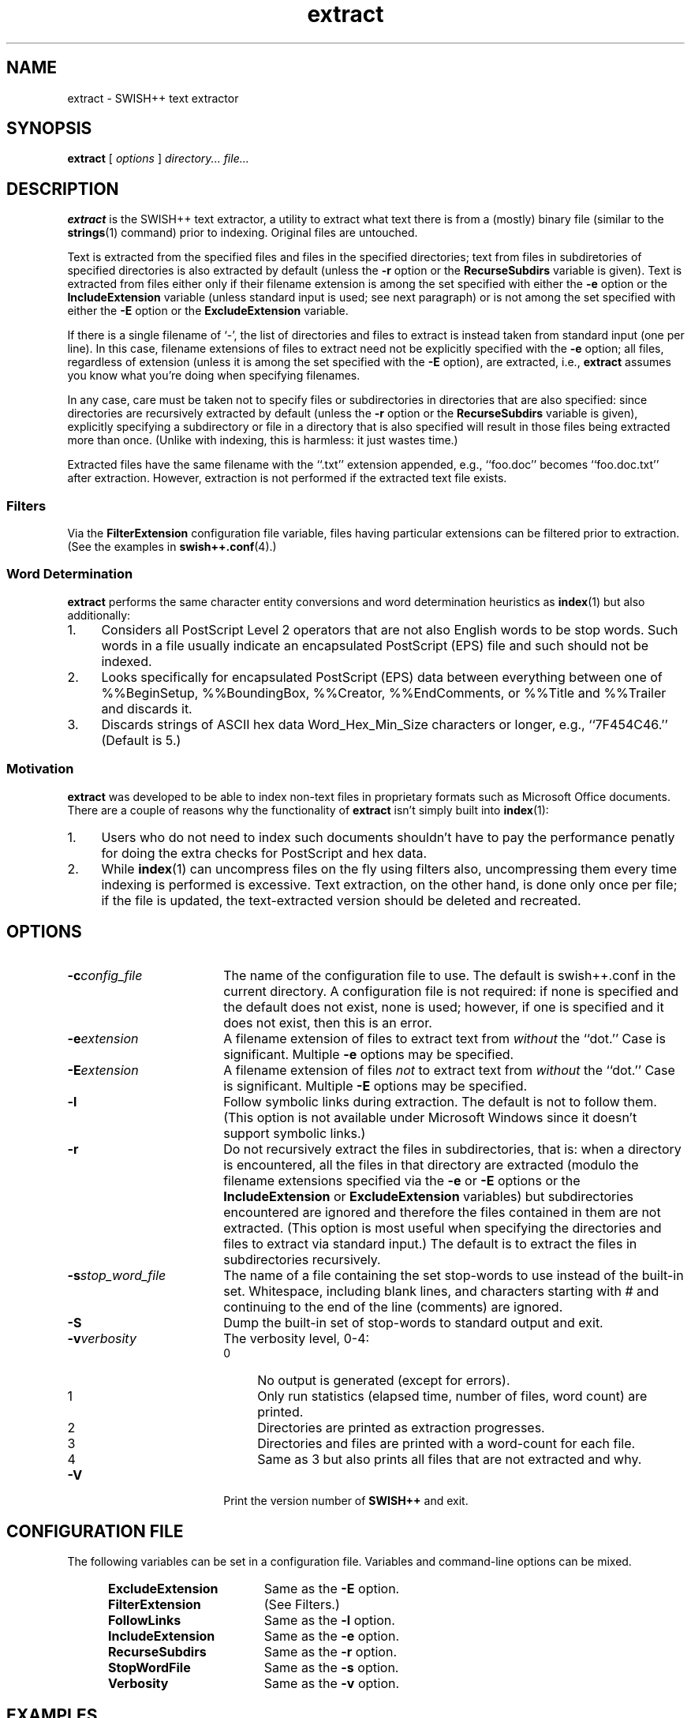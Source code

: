 .\"
.\"	SWISH++
.\"	extract.1
.\"
.\"	Copyright (C) 1998  Paul J. Lucas
.\"
.\"	This program is free software; you can redistribute it and/or modify
.\"	it under the terms of the GNU General Public License as published by
.\"	the Free Software Foundation; either version 2 of the License, or
.\"	(at your option) any later version.
.\" 
.\"	This program is distributed in the hope that it will be useful,
.\"	but WITHOUT ANY WARRANTY; without even the implied warranty of
.\"	MERCHANTABILITY or FITNESS FOR A PARTICULAR PURPOSE.  See the
.\"	GNU General Public License for more details.
.\" 
.\"	You should have received a copy of the GNU General Public License
.\"	along with this program; if not, write to the Free Software
.\"	Foundation, Inc., 675 Mass Ave, Cambridge, MA 02139, USA.
.\"
.\" ---------------------------------------------------------------------------
.\" define code-start macro
.de cS
.sp
.nf
.RS 5
.ft CW
.ta .5i 1i 1.5i 2i 2.5i 3i 3.5i 4i 4.5i 5i 5.5i
..
.\" define code-end macro
.de cE
.ft 1
.RE
.fi
.sp
..
.\" ---------------------------------------------------------------------------
.TH \f3extract\fP 1 "July 31, 1999" "SWISH++"
.SH NAME
extract \- SWISH++ text extractor
.SH SYNOPSIS
.B extract
[
.I options
]
.I directory...
.I file...
.SH DESCRIPTION
.B extract
is the SWISH++ text extractor,
a utility to extract what text there is from a (mostly) binary file
(similar to the
.BR strings (1)
command)
prior to indexing.
Original files are untouched.
.PP
Text is extracted from the specified files
and files in the specified directories;
text from files in subdiretories of specified directories is also extracted
by default (unless the
.B \-r
option or the
.B RecurseSubdirs
variable is given).
Text is extracted from files either only if their filename extension
is among the set specified with either the
.B \-e
option or the
.B IncludeExtension
variable (unless standard input is used; see next paragraph)
or is not among the set specified with either the
.B \-E
option or the
.B ExcludeExtension
variable.
.PP
If there is a single filename of `\f(CW-\f1', the list of directories and files
to extract is instead taken from standard input (one per line).
In this case, filename extensions of files to extract need not be explicitly
specified with the
.B \-e
option; all files, regardless of extension
(unless it is among the set specified with the
.B \-E
option), are extracted, i.e.,
.B extract
assumes you know what you're doing when specifying filenames.
.PP
In any case, care must be taken not to specify files or subdirectories
in directories that are also specified:
since directories are recursively extracted by default (unless the
.B \-r
option or the
.B RecurseSubdirs
variable  is given),
explicitly specifying a subdirectory or file in a directory that is also
specified will result in those files being extracted more than once.
(Unlike with indexing, this is harmless: it just wastes time.)
.PP
Extracted files have the same filename with the ``\f(CW.txt\fP'' extension
appended, e.g., ``\f(CWfoo.doc\fP'' becomes ``\f(CWfoo.doc.txt\fP''
after extraction.
However, extraction is not performed if the extracted text file exists.
.SS Filters
Via the
.B FilterExtension
configuration file variable,
files having particular extensions can be filtered prior to extraction.
(See the examples in
.BR swish++.conf (4).)
.SS Word Determination
.B extract
performs the same character entity conversions
and word determination heuristics as
.BR index (1)
but also additionally:
.TP 4
1.
Considers all PostScript Level 2 operators that are not also English words
to be stop words.
Such words in a file usually indicate an encapsulated PostScript (EPS) file
and such should not be indexed.
.TP
2.
Looks specifically for encapsulated PostScript (EPS) data between
everything between one of
\f(CW%%BeginSetup\fP,
\f(CW%%BoundingBox\fP,
\f(CW%%Creator\fP,
\f(CW%%EndComments\fP,
or
\f(CW%%Title\fP
and
\f(CW%%Trailer\fP
and discards it.
.TP
3.
Discards strings of ASCII hex data \f(CWWord_Hex_Min_Size\fP
characters or longer, e.g., ``\f(CW7F454C46\fP.''
(Default is 5.)
.SS Motivation
.B extract
was developed to be able to index non-text files in proprietary formats
such as Microsoft Office documents.
There are a couple of reasons why the functionality of
.B extract
isn't simply built into
.BR index (1):
.TP 4
1.
Users who do not need to index such documents
shouldn't have to pay the performance penatly for doing the extra checks for
PostScript and hex data.
.TP
2.
While
.BR index (1)
can uncompress files on the fly using filters also,
uncompressing them every time indexing is performed is excessive.
Text extraction, on the other hand, is done only once per file;
if the file is updated, the text-extracted version should be deleted and
recreated.
.SH OPTIONS
.TP 18
.BI \-c config_file
The name of the configuration file to use.
The default is \f(CWswish++.conf\f1 in the current directory.
A configuration file is not required:
if none is specified and the default does not exist, none is used;
however, if one is specified and it does not exist, then this is an error.
.TP
.BI \-e extension
A filename extension of files to extract text from
.I without
the ``dot.''
Case is significant.
Multiple
.B \-e
options may be specified.
.TP
.BI \-E extension
A filename extension of files
.I not
to extract text from
.I without
the ``dot.''
Case is significant.
Multiple
.B \-E
options may be specified.
.TP
.B \-l
Follow symbolic links during extraction.
The default is not to follow them.
(This option is not available under Microsoft Windows
since it doesn't support symbolic links.)
.TP
.B \-r
Do not recursively extract the files in subdirectories,
that is: when a directory is encountered,
all the files in that directory are extracted
(modulo the filename extensions specified via the
.B \-e
or
.B \-E
options or the
.B IncludeExtension
or
.B ExcludeExtension
variables) but subdirectories encountered are ignored
and therefore the files contained in them are not extracted.
(This option is most useful when specifying the directories and files to extract
via standard input.)
The default is to extract the files in subdirectories recursively.
.TP
.BI \-s stop_word_file
The name of a file containing the set stop-words to use
instead of the built-in set.
Whitespace, including blank lines, and characters starting with \f(CW#\f1
and continuing to the end of the line (comments) are ignored.
.TP
.B \-S
Dump the built-in set of stop-words to standard output and exit.
.TP
.BI \-v verbosity
The verbosity level, 0-4:
.PP
.RS 18
.PD 0
.TP 4
0
No output is generated (except for errors).
.TP
1
Only run statistics (elapsed time, number of files, word count) are printed.
.TP
2
Directories are printed as extraction progresses.
.TP
3
Directories and files are printed with a word-count for each file.
.TP
4
Same as 3 but also prints all files that are not extracted and why.
.RE
.PD
.RE
.TP 18
.B \-V
Print the version number of
.BR SWISH++
and exit.
.SH CONFIGURATION FILE
The following variables can be set in a configuration file.
Variables and command-line options can be mixed.
.PP
.RS 5
.PD 0
.TP 18
.B ExcludeExtension
Same as the
.B \-E
option.
.TP
.B FilterExtension
(See Filters.)
.TP
.B FollowLinks
Same as the
.B \-l
option.
.TP
.B IncludeExtension
Same as the
.B \-e
option.
.TP
.B RecurseSubdirs
Same as the
.B \-r
option.
.TP
.B StopWordFile
Same as the
.B \-s
option.
.TP
.B Verbosity
Same as the
.B \-v
option.
.PD
.RE
.SH EXAMPLES
.SS Extraction
To extract text from all Microsoft Office files on a web server:
.cS
cd /home/www/htdocs
extract -v3 -e doc -e ppt -e xls .
.cE
.SS Filters
(See the examples in
.BR swish++.conf (4).)
.SH EXIT STATUS
Exits with one of the values given below:
.PP
.RS 5
.PD 0
.TP 5
0
Success.
.TP
1
Error in configuration file.
.TP
2
Error in command-line options.
.TP
30
Unable to read stop-word file.
.PD
.RE
.SH CAVEATS
Text extraction is not perfect, nor can be.
.SH FILES
.PD 0
.TP 18
\f(CWswish++.conf\f1
default configuration file name
.PD
.SH SEE ALSO
.BR index (1),
.BR search (1),
.BR strings (1),
.BR swish++.conf (4)
.PP
Adobe Systems Incorporated.
``PostScript Langauge Reference Manual, 2nd ed.''
Addison-Wesley, Reading, MA.
pp. 346-359.
.SH AUTHOR
Paul J. Lucas
.RI < pjl@best.com >
